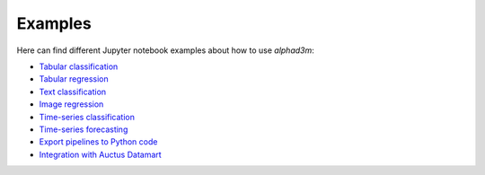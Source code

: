 Examples
==========

Here can find different Jupyter notebook examples about how to use `alphad3m`:

- `Tabular classification <https://gitlab.com/ViDA-NYU/d3m/alphad3m/-/blob/devel/examples/tabular_classification.ipynb>`__
- `Tabular regression <https://gitlab.com/ViDA-NYU/d3m/alphad3m/-/blob/devel/examples/tabular_regression.ipynb>`__
- `Text classification <https://gitlab.com/ViDA-NYU/d3m/alphad3m/-/blob/devel/examples/text_classification.ipynb>`__
- `Image regression <https://gitlab.com/ViDA-NYU/d3m/alphad3m/-/blob/devel/examples/image_regression.ipynb>`__
- `Time-series classification <https://gitlab.com/ViDA-NYU/d3m/alphad3m/-/blob/devel/examples/timeseries_classification.ipynb>`__
- `Time-series forecasting <https://gitlab.com/ViDA-NYU/d3m/alphad3m/-/blob/devel/examples/timeseries_forecasting.ipynb>`__
- `Export pipelines to Python code <https://gitlab.com/ViDA-NYU/d3m/alphad3m/-/blob/devel/examples/export_pipeline_code.ipynb>`__
- `Integration with Auctus Datamart <https://gitlab.com/ViDA-NYU/d3m/alphad3m/-/blob/devel/examples/auctus_integration.ipynb>`__

